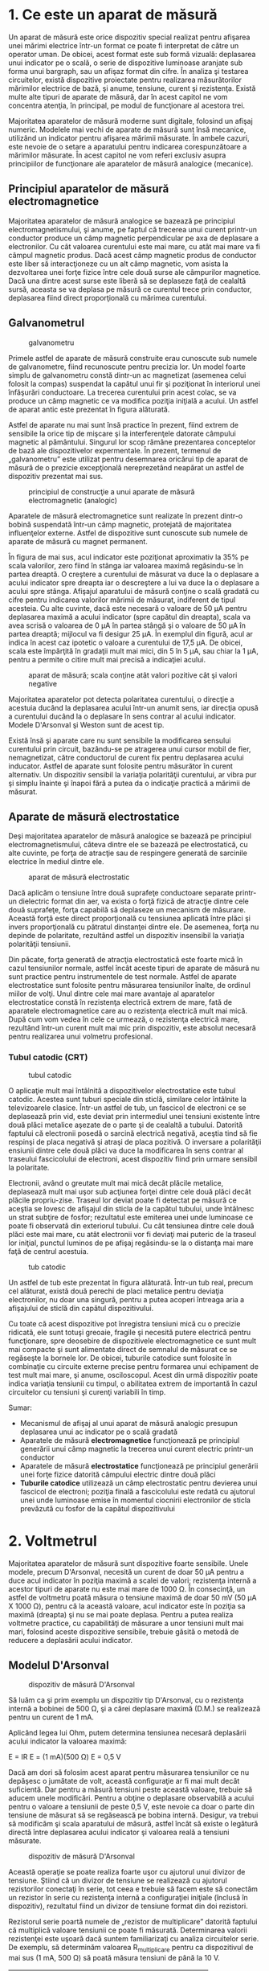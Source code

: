* 1. Ce este un aparat de măsură

Un aparat de măsură este orice dispozitiv special realizat pentru
afişarea unei mărimi electrice într-un format ce poate fi interpretat de
către un operator uman. De obicei, acest format este sub formă vizuală:
deplasarea unui indicator pe o scală, o serie de dispozitive luminoase
aranjate sub forma unui bargraph, sau un afişaz format din cifre. În
analiza şi testarea circuitelor, există dispozitive proiectate pentru
realizarea măsurătorilor mărimilor electrice de bază, şi anume,
tensiune, curent şi rezistenţa. Există multe alte tipuri de aparate de
măsură, dar în acest capitol ne vom concentra atenţia, în principal, pe
modul de funcţionare al acestora trei.

Majoritatea aparatelor de măsură moderne sunt digitale, folosind un
afişaj numeric. Modelele mai vechi de aparate de măsură sunt însă
mecanice, utilizând un indicator pentru afişarea mărimii măsurate. În
ambele cazuri, este nevoie de o setare a aparatului pentru indicarea
corespunzătoare a mărimilor măsurate. În acest capitol ne vom referi
exclusiv asupra principiilor de funcţionare ale aparatelor de măsură
analogice (mecanice).

** Principiul aparatelor de măsură electromagnetice

Majoritatea aparatelor de măsură analogice se bazează pe principiul
electromagnetismului, şi anume, pe faptul că trecerea unui curent
printr-un conductor produce un câmp magnetic perpendicular pe axa de
deplasare a electronilor. Cu cât valoarea curentului este mai mare, cu
atât mai mare va fi câmpul magnetic produs. Dacă acest câmp magnetic
produs de conductor este liber să interacţioneze cu un alt câmp
magnetic, vom asista la dezvoltarea unei forţe fizice între cele două
surse ale câmpurilor magnetice. Dacă una dintre acest surse este liberă
să se deplaseze faţă de cealaltă sursă, aceasta se va deplasa pe măsură
ce curentul trece prin conductor, deplasarea fiind direct proporţională
cu mărimea curentului.

** Galvanometrul

#+CAPTION: galvanometru
[[../poze/50030.jpg]]

Primele astfel de aparate de măsură construite erau cunoscute sub numele
de galvanometre, fiind recunoscute pentru precizia lor. Un model foarte
simplu de galvanometru constă dintr-un ac magnetizat (asemenea celui
folosit la compas) suspendat la capătul unui fir şi poziţionat în
interiorul unei înfăşurări conductoare. La trecerea curentului prin
acest colac, se va produce un câmp magnetic ce va modifica poziţia
iniţială a acului. Un astfel de aparat antic este prezentat în figura
alăturată.

Astfel de aparate nu mai sunt însă practice în prezent, fiind extrem de
sensibile la orice tip de mişcare şi la interferenţele datorate câmpului
magnetic al pământului. Singurul lor scop rămâne prezentarea conceptelor
de bază ale dispozitivelor expermentale. În prezent, termenul de
„galvanometru” este utilizat pentru desemnarea oricărui tip de aparat de
măsură de o prezicie excepţională nereprezetând neapărat un astfel de
dispozitiv prezentat mai sus.

#+CAPTION: principiul de construcţie a unui aparate de măsură
#+CAPTION: electromagnetic (analogic)
[[../poze/00146.png]]

Aparatele de măsură electromagnetice sunt realizate în prezent dintr-o
bobină suspendată într-un câmp magnetic, protejată de majoritatea
influenţelor externe. Astfel de dispozitive sunt cunoscute sub numele de
aparate de măsură cu magnet permanent.

În figura de mai sus, acul indicator este poziţionat aproximativ la 35%
pe scala valorilor, zero fiind în stânga iar valoarea maximă
regăsindu-se în partea dreaptă. O creştere a curentului de măsurat va
duce la o deplasare a acului indicator spre dreapta iar o descreştere a
lui va duce la o deplasare a acului spre stânga. Afişajul aparatului de
măsură conţine o scală gradată cu cifre pentru indicarea valorilor
mărimii de măsurat, indiferent de tipul acesteia. Cu alte cuvinte, dacă
este necesară o valoare de 50 µA pentru deplasarea maximă a acului
indicator (spre capătul din dreapta), scala va avea scrisă o valoarea de
0 µA în partea stângă şi o valoare de 50 µA în partea dreaptă; mijlocul
va fi desigur 25 µA. În exemplul din figură, acul ar indica în acest caz
ipotetic o valoare a curentului de 17,5 µA. De obicei, scala este
împărţită în gradaţii mult mai mici, din 5 în 5 µA, sau chiar la 1 µA,
pentru a permite o citire mult mai precisă a indicaţiei acului.

#+CAPTION: aparat de măsură; scala conţine atât valori pozitive cât şi
#+CAPTION: valori negative
[[../poze/00147.png]]

Majoritatea aparatelor pot detecta polaritatea curentului, o direcţie a
acestuia ducând la deplasarea acului într-un anumit sens, iar direcţia
opusă a curentului ducând la o deplasare în sens contrar al acului
indicator. Modele D'Arsonval şi Weston sunt de acest tip.

Există însă şi aparate care nu sunt sensibile la modificarea sensului
curentului prin circuit, bazându-se pe atragerea unui cursor mobil de
fier, nemagnetizat, către conductorul de curent fix pentru deplasarea
acului inducator. Astfel de aparate sunt folosite pentru măsurător în
curent alternativ. Un dispozitiv sensibil la variaţia polarităţii
curentului, ar vibra pur şi simplu înainte şi înapoi fără a putea da o
indicaţie practică a mărimii de măsurat.

** Aparate de măsură electrostatice

Deşi majoritatea aparatelor de măsură analogice se bazează pe principiul
electromagnetismului, câteva dintre ele se bazează pe electrostatică, cu
alte cuvinte, pe forţa de atracţie sau de respingere generată de
sarcinile electrice în mediul dintre ele.

#+CAPTION: aparat de măsură electrostatic
[[../poze/00148.png]]

Dacă aplicăm o tensiune între două suprafeţe conductoare separate
printr-un dielectric format din aer, va exista o forţă fizică de
atracţie dintre cele două suprafeţe, forţa capabilă să deplaseze un
mecanism de măsurare. Această forţă este direct proporţională cu
tensiunea aplicată între plăci şi invers proporţională cu pătratul
dinstanţei dintre ele. De asemenea, forţa nu depinde de polaritate,
rezultând astfel un dispozitiv insensibil la variaţia polarităţii
tensiunii.

Din păcate, forţa generată de atracţia electrostatică este foarte mică
în cazul tensiunilor normale, astfel încât aceste tipuri de aparate de
măsură nu sunt practice pentru instrumentele de test normale. Astfel de
aparate electrostatice sunt folosite pentru măsurarea tensiunilor
înalte, de ordinul miilor de volţi. Unul dintre cele mai mare avantaje
al aparatelor electrostatice constă în rezistenţa electrică extrem de
mare, fată de aparatele electromagnetice care au o rezistenţa electrică
mult mai mică. După cum vom vedea în cele ce urmează, o rezistenţa
electrică mare, rezultând într-un curent mult mai mic prin dispozitiv,
este absolut necesară pentru realizarea unui volmetru profesional.

*** Tubul catodic (CRT)

#+CAPTION: tubul catodic
[[../poze/00149.png]]

O aplicaţie mult mai întâlnită a dispozitivelor electrostatice este
tubul catodic. Acestea sunt tuburi speciale din sticlă, similare celor
întâlnite la televizoarele clasice. Într-un astfel de tub, un fascicol
de electroni ce se deplasează prin vid, este deviat prin intermediul
unei tensiuni existente între două plăci metalice aşezate de o parte şi
de cealaltă a tubului. Datorită faptului că electronii posedă o sarcină
electrică negativă, aceştia tind să fie respinşi de placa negativă şi
atraşi de placa pozitivă. O inversare a polarităţii ensiunii dintre cele
două plăci va duce la modificarea în sens contrar al traseului
fascicolului de electroni, acest dispozitiv fiind prin urmare sensibil
la polaritate.

Electronii, având o greutate mult mai mică decât plăcile metalice,
deplasează mult mai uşor sub acţiunea forţei dintre cele două plăci
decât plăcile propriu-zise. Traseul lor deviat poate fi detectat pe
măsură ce aceştia se lovesc de afişajul din sticla de la capătul
tubului, unde întâlnesc un strat subţire de fosfor; rezultatul este
emiterea unei unde luminoase ce poate fi observată din exteriorul
tubului. Cu cât tensiunea dintre cele două plăci este mai mare, cu atât
electronii vor fi deviaţi mai puteric de la traseul lor iniţial, punctul
luminos de pe afişaj regăsindu-se la o distanţa mai mare faţă de centrul
acestuia.

#+CAPTION: tub catodic
[[../poze/50001.jpg]]

Un astfel de tub este prezentat în figura alăturată. Într-un tub real,
precum cel alăturat, există două perechi de placi metalice pentru
deviaţia electronilor, nu doar una singură, pentru a putea acoperi
întreaga aria a afişajului de sticlă din capătul dispozitivului.

Cu toate că acest dispozitive pot înregistra tensiuni mică cu o precizie
ridicată, ele sunt totuşi greoaie, fragile şi necesită putere electrică
pentru funcţionare, spre deosebire de dispozitivele electromagnetice ce
sunt mult mai compacte şi sunt alimentate direct de semnalul de măsurat
ce se regăseşte la bornele lor. De obicei, tuburile catodice sunt
folosite în combinaţie cu circuite externe precise pentru formarea unui
echipament de test mult mai mare, şi anume, osciloscopul. Acest din urmă
dispozitiv poate indica variaţia tensiunii cu timpul, o abilitatea
extrem de importantă în cazul circuitelor cu tensiuni şi curenţi
variabili în timp.

Sumar:

-  Mecanismul de afişaj al unui aparat de măsură analogic presupun
   deplasarea unui ac indicator pe o scală gradată
-  Aparatele de măsură *electromagnetice* funcţionează pe principiul
   generării unui câmp magnetic la trecerea unui curent electric
   printr-un conductor
-  Aparatele de măsură *electrostatice* funcţionează pe principiul
   generării unei forţe fizice datorită câmpului electric dintre două
   plăci
-  *Tuburile catodice* utilizează un câmp electrostatic pentru devierea
   unui fascicol de electroni; poziţia finală a fascicolului este redată
   cu ajutorul unei unde luminoase emise în momentul ciocnirii
   electronilor de sticla prevăzută cu fosfor de la capătul
   dispozitivului

* 2. Voltmetrul

Majoritatea aparatelor de măsură sunt dispozitive foarte sensibile.
Unele modele, precum D'Arsonval, necesită un curent de doar 50 µA pentru
a duce acul indicator în poziţia maximă a scalei de valori; rezistenţa
internă a acestor tipuri de aparate nu este mai mare de 1000 Ω. În
consecinţă, un astfel de voltmetru poată măsura o tensiune maximă de
doar 50 mV (50 µA X 1000 Ω), pentru că la această valoare, acul
indicator este în poziţia sa maximă (dreapta) şi nu se mai poate
deplasa. Pentru a putea realiza voltmetre practice, cu capabilităţi de
măsurare a unor tensiuni mult mai mari, folosind aceste dispozitive
sensibile, trebuie găsită o metodă de reducere a deplasării acului
indicator.

** Modelul D'Arsonval

#+CAPTION: dispozitiv de măsură D'Arsonval
[[../poze/00150.png]]

Să luăm ca şi prim exemplu un dispozitiv tip D'Arsonval, cu o rezistenţa
internă a bobinei de 500 Ω, şi a cărei deplasare maximă (D.M.) se
realizează pentru un curent de 1 mA.

Aplicând legea lui Ohm, putem determina tensiunea necesară deplasării
acului indicator la valoarea maximă:

E = IR E = (1 mA)(500 Ω) E = 0,5 V

Dacă am dori să folosim acest aparat pentru măsurarea tensiunilor ce nu
depăşesc o jumătate de volt, această configuraţie ar fi mai mult decât
suficientă. Dar pentru a măsură tensiuni peste această valoare, trebuie
să aducem unele modificări. Pentru a obţine o deplasare observabilă a
acului pentru o valoare a tensiunii de peste 0,5 V, este nevoie ca doar
o parte din tensiune de măsurat să se regăsească pe bobina internă.
Desigur, va trebui să modificăm şi scala aparatului de măsură, astfel
încât să existe o legătură directă între deplasarea acului indicator şi
valoarea reală a tensiuni măsurate.

#+CAPTION: dispozitiv de măsură D'Arsonval
[[../poze/00151.png]]

Această operaţie se poate realiza foarte uşor cu ajutorul unui divizor
de tensiune. Ştiind că un divizor de tensiune se realizează cu ajutorul
rezistorilor conectaţi în serie, tot ceea e trebuie să facem este să
conectăm un rezistor în serie cu rezistenţa internă a configuraţiei
iniţiale (înclusă în dispozitiv), rezultatul fiind un divizor de
tensiune format din doi rezistori.

Rezistorul serie poartă numele de „rezistor de multiplicare” datorită
faptului că multiplică valoare tensiunii ce poate fi măsurată.
Determinarea valorii rezistenţei este uşoară dacă suntem familiarizaţi
cu analiza circuitelor serie. De exemplu, să determinăm valoarea
R_{multiplicare} pentru ca dispozitivul de mai sus (1 mA, 500 Ω) să
poată măsura tensiuni de până la 10 V.

| Unitate   | Deplasare   | R_{multiplicare}   | Total   | Unitate   |
|-----------+-------------+--------------------+---------+-----------|
| E         |             |                    |         | V         |
| I         |             |                    |         | A         |
| R         |             |                    |         | Ω         |

Putem folosi metoda tabelului pentru a ne uşura calculele.

| Unitate   | Deplasare   | R_{multiplicare}   | Total   | Unitate   |
|-----------+-------------+--------------------+---------+-----------|
| E         |             |                    | *10*    | V         |
| I         | *1 m*       | *1 m*              | *1 m*   | A         |
| R         | *500*       |                    |         | Ω         |

Cunoscând faptul că deplasarea va fi maximă pentru un curent de 1 mA,
precum şi faptul că tensiunea la care dorim ca acest lucru să se
întâmple este de 10 V (circuit serie, valoare totală), putem completa
tabelul astfel.

| Unitate   | Deplasare   | R_{multiplicare}   | Total    | Unitate   |
|-----------+-------------+--------------------+----------+-----------|
| E         |             |                    | 10       | V         |
| I         | 1 m         | 1 m                | 1 m      | A         |
| R         | 500         | *9,5 k*            | *10 k*   | Ω         |

Există mai multe metode de determinare a rezistenţei de multiplicare. O
variantă presupune determinarea rezistenţei totale a circuitului
aplicând legea lui Ohm pe coloana „total” (R = E / I), scazând apoi
valoarea de 500 Ω a deplasării pentru a obţine valoarea
R_{multiplicare}. O a doua metodă constă în determinarea căderii de
tensiune pe rezistenţa internă atunci când deplasarea acului indicator
este maximă (E = IR), căderea de tensiunea pe rezistorul de multiplicare
fiind egală cu diferenţa dintre căderea de tensiune totală şi căderea de
tensiune pe rezistenţa internă.

| Unitate   | Deplasare   | R_{multiplicare}   | Total   | Unitate   |
|-----------+-------------+--------------------+---------+-----------|
| E         | *0,5*       | *9,5*              | 10      | V         |
| I         | 1 m         | 1 m                | 1 m     | A         |
| R         | 500         | 9,5 k              | 10 k    | Ω         |

Ultimul pas constă în aplicarea legii lui Ohm (R = E / I) pentru
determinarea rezistenţei rezistorului de multiplicare.

#+CAPTION: voltmetru
[[../poze/00152.png]]

Indiferent de metoda folosită, răspunsul final este acelaşi (9.5 kΩ).
Putem aplica ambele metode, pentru a ne asigura că rezultatul final este
corect.

Cu o cădere de tensiune de exact 10 V între terminalii aparatului de
măsură, curentul prin bobina internă va fi de exact 1 mA, acest curent
fiind limitat de rezistorul de multiplicare şi de rezistenţa internă a
bobinei. Căderea de tensiune pe bobină va fi de exact 0,5 V, iar
deplasarea acului indicator va fi maximă (spre dreapta). Dacă am
modificat şi scala astfel încât valorile acesteia să fie cuprinse între
0 şi 10 V (în loc de 0 şi 1 mA), orice persoană care va citi indicaţia
aparatului o va interpreta ca fiind 10 V. Nu este necesar ca
utilizatorii voltmetrului să cunoscă faptul că aparatul foloseşte doar o
fracţiune din tensiunea totală de măsurat (10 V) a sursei externe. Tot
ceea ce contează este ca circuitul să funcţioneze corect pentru a putea
indica tensiunea totală aplicată.

Acesta este într-adevăr şi modul de realizare şi utilizare al aparatelor
de măsură: dispozitivul de detectare al mărimii de măsurat este
construit astfel încât să fie necesară doar o cantitate foarte mică de
tensiune şi de curent pentru funcţionarea acestuia, pentru o
sensibilitatea cât mai ridicată. Această configuraţie este apoi
conectată la un circuit divizor realizat cu rezistori de prezizie,
pentru a putea indica o tensiune sau un curent mult mai mari.

#+CAPTION: volmetru folosind un comutator multi-polar si o serie de
#+CAPTION: rezistori de multiplicare
[[../poze/00153.png]]

În general, este foarte utilă prezenţa mai multor astfel de circuite
divizoare, pentru a putea măsură o plajă destul de largă de valori
folosind acelaşi mecanism de bază pentru detectarea semnalului. Acest
lucru se poate realiza printr-un comutator multi-polar şi câţiva
rezistori de multiplicare, fiecare pentru o anumită bandă de tensiuni,
conform figurii alăturate.

Comutatorul cu cinci poziţii intră în contact doar cu cât un rezistor
deodată. În poziţia de jos, acesta nu face contact cu niciun rezistor,
fiind de fapt în poziţia „oprit”. Fiecare rezistor realizează o
deplasare maximă diferită a voltmetrului, şi toate se bazează pe
aceleaşi caracteristici principale (1 mA, 500 Ω).

#+CAPTION: volmetru folosind un comutator multi-polar si o serie de
#+CAPTION: rezistori de multiplicare
[[../poze/00154.png]]

Cu o astfel de variantă, valoarea fiecărui rezistor este determinată
folosind aceiaşi metodă utilizată mai sus, cunoscând tensiunea totală
necesară în fiecare caz. Pentru un volmetru cu scala tensiunilro de 1 V,
10 V, 100 V şi 1000 V, rezistenţele de multiplicare sunt conform figurii
alăturate.

#+CAPTION: volmetru folosind un comutator multi-polar si o serie de
#+CAPTION: rezistori de multiplicare
[[../poze/00155.png]]

Putem observa că valorile rezistorilor de multiplicare sunt puţin
ciudate. Este puţin probabil să găsim un rezistor de precizie cu o
valoare de 999,5 kΩ, astfel încât suntem nevoiţi să folosim o altă
configuraţie.

Cu fiecare pas, tot mai mulţi rezistori sunt conectaţi în circuit prin
intermediul comutatorului (selectorului), astfel că rezistenţa totală
este va fi egală cu suma rezistenţelor individuale. De exemplu, atunci
când comutatorul se află în poziţia „1000 V”, ştim din exemplu precedent
că avem nevoie de o rezistenţă de 999,5 kΩ. Folosind configuraţia
anterioară, aceasta este exact valoarea obţinută:

R_{total} = R_{1} + R_{2} + R_{3} + R_{4} R_{total} = 900 kΩ + 90 kΩ + 9
kΩ + 500 kΩ R_{total} = 999,5 kΩ

Avantajul constă, desigur, în faptul că rezistorii de 900 kΩ, 90 kΩ şi 9
kΩ sunt mult mai uşor de procurat decât cei precedenţi (999,5 kΩ, 99,5
kΩ şi 9,5 kΩ). Din punct de vedere funcţional, nu există nicio diferenţa
între cele două configuraţii prezentate.

Sumar:

-  Realizarea practică a voltmetrelor constă în adăugarea rezistenţelor
   de multiplicare pentru divizarea tensiunii totale de măsurat

* 3. Impactul voltmetrului asupra circuitului

Orice aparat de măsură introdus în circuit modifică comportamentul
acestuia din urmă într-o oarecare măsură. Deşi impactul este inevitabil,
acesta poate fi minimizat printr-o proiectare bună a aparatului de
măsură în cauză.

Din moment ce voltmetrele se conectează tot timpul în paralel cu
componentul sau componentele aflate sub test, orice curent prin
voltmetru va modifica curentul total din circuitul de măsurat, ducând
inevitabil şi la modificarea tensiunii reale din circuit. Un voltmetru
ideal posedă o rezistenţă internă infinita, astfel încât curentul care
trece prin acesta să fie de 0 A pentru a nu afecta circuitul testat.
Totuşi, astfel de voltmetre nu există decât în paginile cărţilor, nu şi
în viaţa reală!

#+CAPTION: măsurarea căderii de tensiune într-un circuit divizor de
#+CAPTION: tensiune cu ajutorul unui voltmetru
[[../poze/00156.png]]

Să luăm ca şi exemplu circuitul divizor de tensiune din figura
alăturată, ca şi un exemplu extrem al efectelor unui voltmetru asupra
circuitului de măsurat.

#+CAPTION: realizarea unui subcircuit între volmetru şi componentul
#+CAPTION: asupra cărei se face măsurarea tensiunii
[[../poze/00157.png]]

Atunci când voltmetrul nu este conectat în circuit, vom aveam o cădere
de tensiune de exact 12 V pe fiecare dintre cei doi rezistori (vezi
circuitele divizoare de tensiune). Totuşi, dacă voltmetrul considerat în
acest exemplu posedă o rezistenţa internă între cele două sonde de 10 MΩ
(o valoare normală pentru un voltmetru digital), aceasta va crea un
subcircuit paralel cu rezistorul inferior al divizorului.

#+CAPTION: modificarea căderilor de tensiune din circuit ca urmare a
#+CAPTION: conectării volmetrului
[[../poze/00158.png]]

Acest lucru duce la scăderea rezistenţei inferioare de la 250 MΩ la 9,61
MΩ (circuit paralel), modificând fundamental căderile de tensiune din
circuit.

Un divizor de tensiune cu rezistenţele de 250 MΩ, respectiv 9,61 MΩ va
diviza o tensiune de 24 V în 23,11 V, respectiv 0,88 V. Din moment ce
voltmetrul face parte din rezistenţa de 9,61 MΩ, aceasta este şi
valoarea pe care o va indica: 0,88 V.

Voltmetrul poate indica doar căderea de tensiune dintre punctele în care
este conectat. Acesta nu poate „ştii” că înainte de introducerea sa în
circuit, în acea locaţie exista o cădere de tensiune de 12 V şi nu de
0,88 V. Conectarea aparatului de măsură în circuit modifică rezistenţa
circuitului şi prin urmare şi valoarea căderii de tensiune măsurate,
aceasta nefiind prin urmare cea reală.

Acest efect este prezent, într-o anumită măsură, ori de câte ori folosim
un voltmetru. Scenariul prezentat mai sus este unul extrem, cu o
rezistenţa a voltmetrului mult mai mică decât rezistenţa divizorului de
tensiune. Din aceste motive, cu cât rezistenţa internă a voltmetrului
este mai mare, cu atât efectul acestuia asupra circuitului de măsurat va
fi mai mic. Din această cauză, un voltmetru ideal posedă o rezistenţă
infinită. Dar, indiferent de valoarea acestei rezistenţe, efectul
prezentat mai sus va fi tot timpul prezent într-un circuit.

** Sensibilitatea voltmetrelor

Impactul creat de voltmetrele electromecanice asupra circuitelor este
desemnat prin numărul de ohmi prezenţi între terminalii aparatului
pentru fiecare domeniu de tensiune (poziţii diferite ale selectorului).
Practic, acesta este un număr exprimat în Ω/V. Voltmetrele digitale
posedă de obicei o rezistenţa constantă între sondele aparatului
indiferent de domeniu de tensiune ales.

#+CAPTION: volmetru folosind un comutator multi-polar si o serie de
#+CAPTION: rezistori de multiplicare
[[../poze/00154.png]]

Să reluăm exemplu din secţiunea precedentă. Pe domeniul 1000 V,
rezistenţa totală este de 1 MΩ (999,5 kΩ + 500Ω), ceea ce înseamnă 1 MΩ
/ 1000 V, sau 1 kΩ/V. Această sensibilitate rămâne constantă indiferent
de domeniul ales:

domeniul 100 V; sensibilitatea: 100 kΩ / 100 V = 1 kΩ / V domeniul 10 V;
sensibilitatea: 10 kΩ / 10 V = 1 kΩ / V domeniul 1 V; sensibilitatea: 1
kΩ / 1 V = 1 kΩ / V

Astfel, valoarea exprimată în ohm/volt este o caracteristică principală
a voltmetrului, şi nu depinde de domeniul selectat. Dacă suntem foarte
atenţi, putem observa că această valoare este determinată de un singur
factor: curentul necesar pentru deplasarea maximă a acului indicator, în
acest caz, 1 mA. „Ohm/volt” este inversa matematică a raportului
„volt/ohm”, ceea ce conform legii lui Ohm, este chiar curentul (I = E /
R). Prin urmare, curentul necesar deplasării maxime dictează
sensibilitatea ohm/volt a aparatului, indiferent de domeniile de
tensiune disponibile şi de valorile rezistorilor de multiplicare. În
cazul nostru particular, o deplasare maximă pentru valoarea de 1 mA
rezultă într-o sensibilitate de 1000 Ω/V, indiferent de modul de
aranjare al rezistorilor de multiplicare.

Pentru minimizarea efectelor asupra circuitelor, curentul de deplasare
maximă trebuie să fie prin urmare cât mai mic. Acest lucru se poate
realiza prin reproiectarea aparatului pentru o sensibilitatea maximă (un
curent mai mic pentru o deflecţie maximă). Variabila ce trebuie luată
însă în considerarea este robusteţea aparatului: cu cât deplasarea este
mai sensibilită, cu cât acesta tinde să fie mai fragil.

#+CAPTION: amplificarea curentului voltmetrului pe cale electronică
[[../poze/00370.png]]

O altă modalitate constă în amplificarea electronică a curentului
necesar deplasării, astfel încât curentul ce este absorbit de către
aparat din circuit să fie cât mai mic. Acest tip de circuit electronic
poartă numele de amplificator.

Nu vom intra în detaliile modului de funcţionare ala amplificatorului
aici, dar putem spune că circuitul permite tensiuni de măsurat sa
controleze valoarea curentului prin ampermetru. Astfel, curentul necesar
deplasării acului indicator este generat de o baterie internă şi nu de
circuitul exterior. Şi în acest caz există un anumit curent absorbit de
aparat din circuitul măsurat, dar acesta este de sute sau mii de ori mai
mici decât curentul absorbit în mod normal de un astfel de aparat fară
amplificare.

** Detectorul de nul

O ultimă soluţie, şi una foarte ingenioasă, la problema efectului
introdus de voltmetru în circuit, îl constitue detectorul de nul. Acesta
nu necesită un circuit complicat, dar este nevoie de multă pricepere din
partea utilizatorului.

#+CAPTION: măsurarea căderii de tensiune din circuit cu ajutorul unui
#+CAPTION: detector de nul
[[../poze/00159.png]]

Într-un detector de nul, o sursă de tensiune de precizie, ajustabilă,
este comparată cu tensiune de măsură iar aparatul indică diferenţa de
tensiune dintre cele două. În cazul în care indicaţie este zero (nulă),
căderea de tensiune din circuitul de test este egală cu tensiunea sursei
de tensiune de precizie, iar curentul absorbit din circuit va fi de zero
amperi. În unele situaţii, aparatul este prevăzut cu un potenţiometru de
precizie pentru reglarea fină a tensiunii.

Deoarece scopul unui detector de nul este indicarea precisă a condiţiei
de zero (volţi), şi nu indicarea unei valori specifice diferite de zero,
scala de valori folosită este irelevantă. Aceste dispozitive sunt
proiectate a fi cât mai sensibile cu putinţă.

Un detector de nul extrem de simplu constă dintr-un set de căşti,
utilizând difuzoarele pe post de „ac indicator”. Dacă amplicăm o
tensiune de c.c. unui difuzor, curentul rezultat va deplasa conul
acestuia, iar difuzorul va produce un „click” scurt. Un alt „click” se
poate auzi la deconectarea sursei de c.c.

#+CAPTION: detector de nul realizat cu ajutorul unei perechi de căşti şi
#+CAPTION: un întrerupător
[[../poze/00425.png]]

Luând în considerare acest principiu, un detector de nul sensibil poate
fi realizat dintr-o simplă pereche de căşti şi un întrerupător.

#+CAPTION: detector de nul realizat cu ajutorul unei perechi de căşti şi
un întrerupător; adăugarea în circuit a unui transformator
[[../poze/00426.png]]

Dacă folosim o pereche de căşti de 8 Ω, sensibilitatea aparatului poate
fi crescută prin conectarea sa la un transformator coborâtor de
tensiune. La închidere/deschiderea întrerupătorului, curentul mic de la
intrare va avea o valoare mult mai mare la ieşirea transformatorului.
Rezultatul este un „click” mai puternic şi mai uşor de sesizat, chiar şi
pentru curenţi mult mai mici.

#+CAPTION: detector de nul realizat cu ajutorul unei perechi de căşti şi
#+CAPTION: un întrerupător; exemplu
[[../poze/00424.png]]

Conectat în circuitul cu detector de nul prezentat mai sus, configuraţia
arată precum în figura alăturată.

#+CAPTION: balanţă de laborator; măsurarea unei greutăţi necunoscute
[[../poze/00160.png]]

Scopul oricărui detector de nul este să se comporte precum o balanţă de
laborator, indicând condiţia de egalitate ale celor două tensiuni, sau,
altfel spus, lipsa unei căderi de tensiune între cele două puncte (1 şi
2). O astfel de balanţă nu măsoară de fapt nimic, ci doar indică
egalitatea între o greutate necunoscută şi un set de greutăţi calibrate
standard.

Asemănător, detectorul de nul indică pur şi simplu momentul în care
căderea de tensiune între punctele 1 şi 2 este egală (potenţialul celor
două puncte este egal). Conform legii lui Kirchhoff pentru tensiune,
acest lucru se va întâmpla atunci când sursa de tensiune ajustabilă este
egală cu căderea de tensiune pe rezistorul R_{2}.

#+CAPTION: etector de nul realizat cu ajutorul unei perechi de căşti şi
#+CAPTION: un întrerupător; exemplu
[[../poze/00161.png]]

Pentru a utiliza acest instrument, trebuie să ajustăm manual sursa de
tensiune prin intermediul unui potenţiometru, acţionând de fiecare data
întrerupătorul, până în momentul în care detectorul de nul va indica o
condiţie de zero. Circuitul este echilibrat atunci când, în urma
acţionării întrerupătorului, nu se va mai auzi nici un sunet la căşti.
Valoarea căderii de tensiune pe R_{2} va fi citită de pe un volmetru
conectat la sursa de tensiune de precizie.

Voltmetrul utilizat la bornele sursei de tensiune de prezicie nu trebuie
neapărat sa aibă o sensibilitate Ω/V foarte ridicată, deoarece curentul
necesar funcţionăii acestuia va fi generat de către sursă. Atâta timp
cât căderea de tensiune pe detectorul de nul este zero, nu va exista
niciun curent între punctele 1 şi 2, impactul voltmetrului asupra
circuitului fiind inexistent.

.

Merită să reamintim faptul că această metodă, executată perfect, aproape
că nu introduce nicio rezistenţă suplimentară în circuitul de măsurat.
Ideal, această rezistenţa ar fi zero, dar pentru atingerea acestui scop,
căderea de tensiune pe detectorul de nul ar trebui să fie exact zero
volţi. Acest lucru ar fi posibil doar prin intermediul unei metode de
detectarea infinit sensibile şi o tensiune la fel de precisă din partea
surse de tensiune de precizie. Totuşi, în ciuda acestui „neajuns”, un
astfel de circuit reprezintă o metodă excelentă de măsurare a căderilor
de tensiune. Şi, comparată cu soluţia amplificatorului, ce rezolvă
această problemă cu ajutorul tehnologiei avansate, soluţia de faţă
rezolvă problema aproape perfect utilizând o lege fundamentală a
circuitelor electrice (legea lui Kirchhoff pentru tensiune).

Sumar:

-  Un *voltmetru ideal* posedă o rezistenţă internă infinită
-  Un *detector de nul* este un dispozitiv pentru determinarea
   curenţilor şi al tensiunilor. Acesta se evidenţiază prin
   sensibilitatea sa extrem de ridicată

* 4. Ampermetrul

Un aparat de măsură conceput special pentru măsurarea valorii curentului
electric (în amperi), poartă numele de ampermetru.

La proiectarea ampermetrelor, rezistorii de multiplicare (rezistori de
şunt în acest caz) se vor conecta în paralel şi nu în serie, precum era
cazul voltmetrelor. Asta datorită faptului că dorim o divizare a
curentului, nu a tensiunii, iar un divizor de curent se realizează prin
rezistori conectaţi în serie.

Considerând aceiaşi deplasare precum în cazul voltmetrului, putem
observa că un astfel de aparat este destul de limitat, deplasarea maximă
realizându-se pentru un curent de doar 1 mA.

#+CAPTION: aparat de măsură
[[../poze/00150.png]]

Odată cu extinderea plajei de valori ale aparatului de măsură, trebuie
să modificăm şi scala valorilor pentru a reflecta această modificare. De
exemplu, pentru un ampermetru a cărei valoare maximă măsurată poate
atinge 5 A, deplasarea indicatorului fiind aceiaşi, va trebui să
modificăm marcajul astfel: 0 A în partea stângă şi 5 A în partea
dreaptă, în loc de 0 mA şi 1 mA.

#+CAPTION: ampermetru; adăugarea unei rezistenţe de şunt
[[../poze/00162.png]]

După ce ne-am hotărât ca vrem să extindem domeniul maxim la 5 A, vom
trece la determinarea rezistenţei de şuntare. Aceasta va asigura o
valoare maximă a curentului prin dispozitivul de detectare propriu-zis
de maxim 1 mA şi nu de 5 A (în situaţia în care curentul printre cele
două sonde nu depăşeşte nici el valoarea de 5 A).

| Unitate   | Deplasare   | R_{şunt}   | Total   | Unitate   |
|-----------+-------------+------------+---------+-----------|
| E         |             |            |         | V         |
| I         | 1 m         |            | 5       | A         |
| R         | 500         |            |         | Ω         |

Putem introduce datele cunoscute într-un tabel, pentru uşurarea
calculelor.

| Unitate   | Deplasare   | R_{şunt}   | Total   | Unitate   |
|-----------+-------------+------------+---------+-----------|
| E         | *0,5*       |            |         | V         |
| I         | 1 m         |            | 5       | A         |
| R         | 500         |            |         | Ω         |

Din valorile cunoscute, putem determina căderea de tensiune pe aparatul
de măsură, aplicând legea lui Ohm (E = IR).

| Unitate   | Deplasare   | R_{şunt}   | Total   | Unitate   |
|-----------+-------------+------------+---------+-----------|
| E         | 0,5         | *0,5*      | *0,5*   | V         |
| I         | 1 m         |            | 5       | A         |
| R         | 500         |            |         | Ω         |

Circuitul de faţă este un circuit paralel, prin urmare, căderile de
tensiune pe şunt, pe sistemul de detectare a deplasarării, precum şi
între cele două sonde ale aparatului de măsură, trebuie să fie egale.

| Unitate   | Deplasare   | R_{şunt}   | Total   | Unitate   |
|-----------+-------------+------------+---------+-----------|
| E         | 0,5         | 0,5        | 0,5     | V         |
| I         | 1 m         | *4,99*     | 5       | A         |
| R         | 500         |            |         | Ω         |

Ştim de asemenea ca prin şunt, curentul trebuie să fie egal cu diferenţa
dintre curentul total (5 A) şi curentul deplasării (1 mA), datorită
adunării curenţilor de ramuri în configuraţia parelel.

| Unitate   | Deplasare   | R_{şunt}     | Total   | Unitate   |
|-----------+-------------+--------------+---------+-----------|
| E         | 0,5         | 0,5          | 0,5     | V         |
| I         | 1 m         | 4,99         | 5       | A         |
| R         | 500         | *100,02 m*   |         | Ω         |

Aplicând apoi legea lui Ohm (R = E / I), determinăm rezistenţa de şunt
necesară.

Desigur, în realitate, rezistenţa de şunt se regăşeste în interiorul
aparatului de măsură.

#+CAPTION: ampermetru; adăugarea rezistenţelor de şunt
[[../poze/00163.png]]

La fel ca şi în cazul voltmetrelor, pot exista mai multe valori ale
curenţilor de deplasare maximă. Acest lucru se realizează prin
introducerea în circuit a unui număr suplimentar de rezistori de şunt.
Selectarea lor se realizează printr-un comutator (selector) multi-polar.

Observăm că rezistorii sunt conectaţi în paralel cu aparatul de măsură,
şi nu în serie precum în cazul voltmetrului. Selectorul cu cinci poziţii
realizează contact doar cu câte un rezistor pe rând. Marimea fiecărui
rezistor este diferită şi conform cu deplasarea maximă a domeniului
respectiv de valori, bazându-se pe caracteristicile sistemului de
detectare al deplasării (1 mA, 500 Ω).

#+CAPTION: ampermetru; determinarea rezistenţelor de şunt conectare în
#+CAPTION: paralel
[[../poze/00164.png]]

Valoarea fiecărui rezistor se determină prin aceiaşi metodă, luând în
considerare curentul total, deplasarea maximă şi rezistenţa internă.
Pentru un ampermetru cu un domeniu de valori maxim de 100 mA, 1 A, 10 A,
respectiv 100A, rezistenţele de şunt sunt conform figurii alăturate.

Aceste rezistenţe de şunt sunt extrem de mici! Pentru a atinge astfel de
rezistenţe, rezistori de şunt ai ampermetrelor trebuie realizaţi de cele
mai multe ori printr-o comandă specială din conductori cu diametru
relativ mare sau din plăci metalice solide.

Trebuie să fim atenţi însă la puterea disipată în această situaţie. Faţă
de voltmetru, curentul prin rezistorii unui ampermetru sunt destul de
mari. Dacă acei rezistori nu sunt proiectaţi corespunzător, se pot
încălzi şi distruge, sau, în cel mai „fericit” caz, îşi pot pierde
acurateţea prin încălzire excesivă. Pentru exemplul precedent, puterea
disipată pentru valoarea maximă a deplasării, în valori aproximative,
este următoarea:

P_{R1} = E^{2} / R_{1} = (0,5 V)^{2} / 5,00005 mΩ = 50 W P_{R2} = E^{2}
/ R_{2} = (0,5 V)^{2} / 50,005 mΩ = 5 W P_{R3} = E^{2} / R_{3} = (0,5
V)^{2} / 500,5 mΩ = 0,5 W P_{R4} = E^{2} / R_{4} = (0,5 V)^{2} / 5,05 mΩ
= 49,5 mW

Un rezistor de 1/8 W este suficient pentru R_{4}, unul de 1/2 W pentru
R_{3} şi unul de 5 W pentru R_{2}. Totuşi, rezistorii îşi menţin
acurateţea pentru o perioadă mult mai îndelungată de timp dacă nu
funcţionează foarte aproape de valoarea maximă admisă; prin urmare, o
supra-dimensionare a rezistorilor R_{2} şi R_{3} ar fi binevenită. Dar,
rezistorii de precizie cu o putere nominală de 50 W sunt extrem de rari
şi de scumpi. Singura modalitate este realizarea la comandă a acestora.

** Măsurarea curentului cu un rezistor de şunt şi un voltmetru

#+CAPTION: utilizarea rezistenţelor de şunt în paralel cu un voltmetru
#+CAPTION: pentru măsurarea curentului
[[../poze/00165.png]]

În unele cazuri, rezistorii de şunt sunt utilizaţi în combinaţie cu
voltmetre cu rezistenţa de intrare ridicată pentru măsurarea curenţilor.
Curentul prin voltmetru va fi suficient de mic pentru a-l putea neglija,
iar rezistenţa de şunt poate fi dimensionată în funcţie de numărul de
volţi sau milivolţi produşi pentru fiecare amper de curent.

De exemplu, dacă rezistorul de şunt din figura de mai sus ar fi
dimensionat la o valoare de exact 1 Ω, pentru fiecare creştere de un
amper, căderea de tensiune la bornele acestuia va creşte cu un volt.
Indicaţia voltmetrului va putea fi considerată ca fiind direct legată
valoarea curentului prin şunt. Pentru valori foarte mici ale curentului,
rezistenţa de şunt trebuie să fie mare pentru a putea genera tensiuni
mai mari pentru fiecare unitate de curent, extinzând astfel gama
valorilor măsurate cu voltmetrul spre mărimi foarte mici. Această metodă
de măsurare este des întâlnită în aplicaţiile industriale. Desigur, în
acest caz, scala voltmetrului poate fi modificată/înlocuită pentru a
putea citi direct valorile curentului.

#+CAPTION: introducerea unui ampermetru în circuit pentru măsurarea
#+CAPTION: curentului
[[../poze/00166.png]]

Utilizarea unui rezistor de şunt în combinaţie cu un voltmetru poate
simplifca operaţiile de măsurare ale curenţilor, atunci când acestea
sunt dese, În mod normal, atunci când măsurăm curentul dintr-un circuit
cu ampermetrul, circuitul trebuie întrerupt (deschis), iar ampermetru
conectate între cele două capete libere închizând astfel din nou
circuitul.

#+CAPTION: introducerea unei rezistenţe de şunt în circuit pentru
măsurarea curentului cu ajutorul unui voltmetru; util în cazul unui
circuit asupra căruia sunt necesare măsurători dese ale valorii
#+CAPTION: curentului
[[../poze/00167.png]]

Dacă avem un circuit în care această operaţie trebuie realizată des, sau
dacă dorim simplificarea procesului de măsură, putem plasa permanent un
rezistor de şunt între cele două capete rămase libere după deschiderea
circuitului. Curentul poate fi măsurat de acum încolo cu ajutorul unui
voltmetru, fără a necesita întreruperea circuitului la fiecare
măsurătoare.

Desigur, dimensiunea şuntului trebuie să fie suficient de mică pentru a
nu afecta funcţionarea normală a circuitului în care este introdus. Va
exista o mică eroare de măsură datorită prezenţei şuntului, dar aceasta
se încadrează în limite acceptabile.

#+CAPTION: ampermetru; adăugarea rezistenţelor de şunt
[[../poze/00163.png]]

Sumar:

-  Exitinderea domeniului de măsură a ampermetrului se realizează prin
   introducerea în paralel a rezistorilor de şunt, realizându-se astfel
   un divizor de curent
-  Curentul poate fi măsurat şi cu ajutorul voltmetrului, atunci când în
   circuit este introdus un rezistor de şunt; căderea de tensiune pe
   şunt măsurată de voltmetru este în acest caz direct proporţională cu
   valoare acurentului prin şunt

* 5. Impactul ampermetrului asupra circuitului

** Ampermetrul ideal

Asemenea voltmetrelor, şi ampermetrele tind să influenţeze cantitatea de
curent din circuitele în care sunt conectate. Totuşi, spre deosebire de
voltmetrul ideal, rezistenţa interna a ampermetrului ideal este zero.
Motivul îl reprezintă o cădere de tensiune cât mai mică la bornele
acestuia. Observaţi că acest lucru este exact opus voltmetrului (curent
cât mai mic consumat din circuit).

#+CAPTION: circuit paralel pur rezistiv
[[../poze/00169.png]]

Să vedem un exemplu pentru identificarea efectelor unui ampermetru
asupra circuitului. Atunci când ampermetrul nu este introdus în circuit,
curentul prin rezistorul de 3 Ω este de 666,7 mA, iar curentul prin
rezistorul de 1,5 Ω este de 1,33 A.

#+CAPTION: circuit paralel pur rezistiv; introducerea ampermetrului
#+CAPTION: într-una dintre ramuri
[[../poze/00170.png]]

Dacă ampermetrul cu care efectuăm măsurătorile are o rezistenţă internă
de 0,5 Ω, introducerea acestuia într-una din ramurile circuitului va
afecta puternic circuitul. Modificând practic rezistenţa ramurii din
stânga de la 3 Ω la 3,5 Ω, ampermetrul va indica un curent de 571, 43 mA
în loc de 666,7 mA.

#+CAPTION: circuit paralel pur rezistiv; introducerea ampermetrului
#+CAPTION: într-una dintre ramuri
[[../poze/00171.png]]

Introducerea ampermetrului în ramura din dreapta va avea un efect şi mai
mare asupra curentului din aceasta. În acest caz, curentul de ramură va
fi de 1 A, în loc de 1,33 A, din cauza creşterii rezistenţei prin
introducerea ampermetrului.

La utilizarea ampermetrelor standard, ce se conectează în serie cu
circuitul de măsurat, reproiectarea aparatului pentru o rezistenţa mai
mică între cele două terminale, nu este practică sau poate chiar
imposibilă. Totuşi, dacă măsurăm curentul cu ajutorul unui voltmetru şi
a unui rezistor de şunt, cel mai indicat lucru este să alegem o
rezistenţa cât mai mică. Orice rezistenţă adiţională introdusă în
circuitul iniţial, va duce la modificarea comportamentului acestuia.

** Cleştele ampermetric (clampmetrul)

#+CAPTION: măsurarea curentului dintr-un circuit cu ajutorul
#+CAPTION: clampmetrului
[[../poze/00172.png]]

O metodă ingenioasă de reducere a impactului pe care îl are un aparat de
măsură asupra circuitului, este utilizarea conductorului ca parte
integrantă a ampermetrului. Toţi conductorii produc un câmp magnetic în
jurul lor la trecerea curentului prin ei; valoarea acestui câmp magnetic
este direct proprţională cu valoarea curentului prin conductor.
Construind un instrument pentru măsurarea puterii acelui câmp magnetic,
se poate evita contactul direct şi întreruperea circuitului. Un astfel
de ampermetru poartă numele de clampmetru sau cleşte ampermetric.

#+CAPTION: măsurarea curentului dintr-un circuit cu ajutorul
#+CAPTION: clampmetrului
[[../poze/00173.png]]

Acesta constă practic din doi cleşti ce se pun în jurul conductorului.
Cu ajutorul acestor dispozitive se pot realiza măsurător rapide şi
sigure, în special în cazul circuitelor de putere. Datorită faptului că
clampmetrul nu introduce nicio rezistenţa suplimentară în circuitul de
test, nu va exista practic nicio eroare de măsurătoare în acest caz.

Sumar:

-  Rezistenţa unui ampermetru ideal este zero
-  Un *clampmetru* măsoară valoarea curentului prin determinarea
   câmpului magnetic din jurul conductorului

* 6. Ohmmetrul

** Scopul ohmmetrului

Chiar daca ohmmetrele mecanice (analogice) sunt folosite destul de rar
astăzi, fiind înlocuite de instrumentele digitale, modul lor de
funcţionare este foarte interesant şi merită prin urmare studiat.

Scopul unui ohmmmetru este, desigur, măsurarea rezistenţei conectată
între bornele sale. Citirea valorii rezistenţei se face prin observarea
deplasării unui mecanism de deplasare acţionat de un curent electric.
Prin urmare, ohmmetrul trebuie echipat cu o sursă internă de tensiune
pentru a crea curentul necesar acţionării deplasării. Avem nevoie, de
asemenea, de rezistenţe suplimentare pentru a permite trecerea unui
curent necesar şi suficient prin mecanismul de deplasare, pentru oricare
valoare a rezistenţei de măsurat.

** Realizarea unui ohmmetru simplu

Începem cu un circuit simplu, format din mecanismul de măsură şi o
baterie:

#+CAPTION: ohmmetru analogic
[[../poze/00174.png]]

Când avem o rezistenţă infinită (nu există continuitate între cele două
sonde), curentul prin circuitul intern al ohmmetrului este zero. În
acest caz, nu avem nicio deplasare, iar acul indicator este poziţionat
în partea stângă a scalei de valori. Din acest punct de vedere,
indicaţia ohmmetrului este chiar „inversă”, deoarece valoarea maximă
(infinit) este la stânga scalei. Indicaţia voltmetrelor şi ampermetrelor
este chiar inversă.

Dacă sondele acestui ohmmetru sunt conectate împreună (scurt-circuitate,
rezistenţa 0 Ω), curentul prin aparatul de măsură va fi maxim. Valoarea
acestui curent este limitată doar de tensiunea bateriei şi de rezistenţa
internă a mecanismului de măsură:

#+CAPTION: ohmmetru analogic
[[../poze/00175.png]]

Cu o tensiune a bateriei de 9 V şi o rezistenţa internă a mecanismului
de deplasare de doar 500 Ω, curentul prin circuit va fi de 18 mA.
Această valoare este mult peste deplasarea maximă (D.M. = 1 mA) permisă
de dispozitivul nostru. Un asemenea exces va duce cu siguranţa la
distrugerea aparatului.

Pe lânga aceste aspecte, dispozitivul de mai sus nu va fi nici foarte
practic. Dacă partea din stânga a scalei reprezintă o rezistenţă
infinită, atunci partea din drepta (deplasare maximă) ar trebui să
reprezinte 0 Ω. Trebuie să ne asigurăm de faptul că deplasarea acului
indicator este maximă spre dreapta doar când sondele sunt conectate
împreună (scurt-circuitate). Acest lucru se realizează prin adăugarea
unei rezistenţe serie în circuitul aparatului de măsură:

#+CAPTION: ohmmetru analogic
[[../poze/00176.png]]

Pentru determinarea valorii lui R, calculăm rezistenţa totală din
circuit necesară pentru a limita curentul la 1 mA (curentul necesar
pentru deplasarea maximă). Ştim de asemenea că avem o diferenţa de
potenţial de 9 V, dinspre baterie. Valoarea rezistenţei pe care o căutăm
va fi diferenţa dintre această rezistenţă totală şi rezistenţa internă a
aparatului de măsură:

R_{total} = E / I = 9 V / 1 mA R_{total} = 9 kΩ R = R_{total} - 500 Ω =
8,5 kΩ

** Împărţirea scalei

Acum că avem valoarea corectă a rezistorului R, mai avem o problemă:
scala aparatului de măsură. După cum se ştie deja, în stânga scalei avem
infinit, iar în drepta zero. În afara faptului că această scală este
inversă faţă de cea a voltmetrelor şi ampermetrelor, mai are o
ciudăţenie: valorile între care se face citirea se află între două
extreme (infinit şi zero). În cazul celorlalte aparate de măsură,
valorile citite se află între zero şi o anumită valoare (10 V, 1 A,
etc.). Prin urmare, ce valoare reprezintă mijlocul scalei ?! Ce valoare
se află exact între infinit şi zero?

Răspunsul acestui paradox poartă numele de „scală ne-liniară”. Pe scurt,
scala unui ohmmetru nu reprezintă o trecere liniară de la zero spre
infinit, pe măsură ce acul indicator se deplasează dinspre dreapta spre
stânga. Iniţial, indicaţia este maximă spre dreapta (rezistenţa zero),
iar valorile rezistenţelor se adună din ce în ce mai rapid una lângă
cealaltă pe măsură ce trecem în partea stângă a scalei:

#+CAPTION: scala logaritmică a unui ohmmetru
[[../poze/00177.png]]

Nu ne putem apropia de infinit printr-o manieră liniară, pentru că scala
nu ar ajunge niciodată acolo! Cu o scală ne-liniară, cantitatea de
rezistenţa acoperită de o anumită distanţă creşte pe măsură ce scala se
apropie de infinit. În acest caz, putem spune că infinitul este o
„valoare” ce poate fi atinsă.

Mai există totuşi încă o nelămurire legată de scala noastră. Care este
valoarea necesară a rezistenţei dintre sonde, astfel încât acul
indicator să se regăsească la jumătatea scalei? Cunoaştem că deplasarea
maximă este 1 mA. Atunci, 0,5 mA (500 µA) este valoare curentului
necesară pentru această deplasare la mijlocul scalei. Păstrâng bateria
de 9 V în circuit, obţinem următorul rezultat:

R_{total} = E / I = 9 V / 500 µA R_{total} = 18 kΩ

Cu o rezistenţa internă de 500 Ω, şi un rezistor serie de 8,5 kΩ, ne mai
rămân 9 kΩ pentru o rezistenţa de test externă (conectată între sonde),
pentru o deplasare la jumătatea a scalei. Cu alte cuvinte, rezistenţa de
test necesară unei deplasări la jumătatea scalei a acului indicator,
este egală în valoare cu rezistenţa serie internă totală a aparatului de
măsură. Aplicând din nou legea lui Ohm, putem determina valoarea
rezistenţei de test pentru o deplasare la 1/4 şi 3/4 a scalei:

Deplasare la 1/4 (0,25 mA):

R_{total} = E / I = 9 V / 250 µA R_{total} = 36 kΩ R_{test} = R_{total}
- R_{intern} R_{test} = 36 kΩ - 9 kΩ R_{test} = 27 kΩ

Deplasare la 3/4 (0,75 mA):

R_{total} = E / I = 9 V / 750 µA R_{total} = 12 kΩ R_{test} = R_{total}
- R_{intern} R_{test} = 12 kΩ - 9 kΩ R_{test} = 3 kΩ

Prin urmare, scala finală a ohmmetrului arată astfel:

#+CAPTION: scala logaritmică a unui ohmmetru
[[../poze/00178.png]]

** Dezavantajele metodei de mai sus

O problemă majoră a acestui aranjament constă în necesitatea utilizării
unei baterii precise. În caz contrar, valorile citite nu vor fi reale.
Dacă tensiunea bateriei scade (acest lucru se întâmplă cu toate
bateriile chimice), ohmmetrul va pierde din precizie. Cu rezistorul de
scală conectat în serie şi la o valoare constantă de 8,5 kΩ, o
descreştere a tensiunii bateriei va însemna că deplasarea acului
indicator nu se va realiza înspre poziţia dreapta-maximă la conectarea
sondelor împreună (0 Ω). Identic, o rezistenţa de test de 9 kΩ nu va
reuşi să deplaseze acul indicator la exact jumătatea scalei de măsură,
dacă tensiunea bateriei scade.

Desigur, există metode de compensare a acestei pierderi de tensiune a
bateriei. Aceste „artificii” însă nu rezolvă în totalitate problema, şi
sunt considerate în cel mai bun caz doar aproximaţii. Din acest motiv,
şi datorită scalei neliniare, acest tip de ohmmetru nu poate fi în
niciun caz considerat un instrument de precizie.

Mai există încă o particularitate a ohmmetrelor ce trebuie menţionată:
acestea funcţionează corect doar atunci când măsoară o rezistenţă ce nu
este alimentată de o sursă de curent sau de tensiune. Cu alte cuvinte,
nu putem măsură rezistenţa cu un ohmmetru, atunci când circuitul este
alimentat (conectat la o sursă de tensiune). Motivul este simplu:
indicaţia precisă a ohmmetrului se bazează pe faptul că singură sursă de
tensiune din circuit este propria sa baterie internă. Prezenţa unei alte
căderi de tensiune la bornele componentului supus măsurătorii va da
peste cap funcţionarea corectă a ohmmetrului. Dacă această cădere de
tensiune este suficient de mare, poate duce chiar la distrugerea
acestuia.

Sumar:

-  
-  

* 7. Ohmmetre pentru tensiuni înalte

** Limitările ohmmetrelor de joasă tensiune

Majoritatea ohmmetrelor de tipul celui prezentat în secţiunea precedentă
folosesc o baterie cu o tensiune relativ mică, de 9 V sau chiar mai
puţin. Acest lucru este suficient pentru măsurarea rezistenţelor cu
valori mai mici de câţiva mega-ohmi (MΩ). Pentru a măsura însă
rezistenţe extrem de mari, o baterie de 9 V nu este suficientă pentru
generarea unui curent necesar acţionării mecanismului electromecanic de
deplasare.

De asemena, după cum am discutat deja, rezistenţa nu este tot timpul o
valoare stabilă (liniară). Acest lucru este valabil în special în cazul
materialelor ne-metalice. Un dielectric format dintr-o mică porţiune de
aer, prezintă (aproximativ) următorul grafic curent-tensiune:

#+CAPTION: graficul curent-tensiune
[[../poze/00048.png]]

Deşi acesta este un exemplu extrem de conducţie non-liniară, aceleaşi
proprietăţi izolatoare/conductoare se regăsesc şi în cazul altor
substanţe când sunt supuse tensiunilor înalte. Evident, un ohmmetru
echipat cu o baterie de tensiune joasă ca şi sursă de putere, nu poată
măsura rezistenţa gazului în zona potenţialului de ionizare, sau la
punctul de străpungere a unui dielectric. Dacă este necesară măsurarea
unor astfel de rezistenţe, avem nevoie de un ohmmetru echipat cu o sursă
de tensiune înaltă.

** Modul de proiectare al ohmmetrelor de tensiune înaltă

Metoda cea mai directă de măsurare a rezistenţelor folosind tensiuni
înalte, constă în simpla înlocuire a bateriei, păstrând structura
precedentă a ohmmetrului neschimbată:

#+CAPTION: ohmmetru de tensiune înaltă
[[../poze/00371.png]]

Totuşi, cunoscând faptul că rezistenţa unora dintre materiale tinde să
se modifice odată cu variaţia tensiunii aplicate, ar fi avantajos dacă
am putea selecta tensiunea de funcţionare a ohmmetrului în funcţie de
condiţiile de realizare a măsurătorii:

#+CAPTION: ohmmetru de tensiune înaltă (tensiune variabilă)
[[../poze/00372.png]]

Din păcate, această situaţie crează o problemă de calibrare a
ohmmetrului. Dacă deplasarea acului indicator este maximă cu o anumită
valoare a curentului prin aparat, scala aparatului de măsură (în ohmi)
se va modifica odată cu variaţia tensiunii sursei de alimentare.
Imaginaţi-vă că am conecta o rezistenţa stabilă la bornele ohmmetrului,
variind tensiunea sursei de alimentare: pe măsură ce tensiunea creşte,
curentul prin aparat va fi din ce în ce mai mare; deplasarea acului
indicator va fi la rândul ei din ce în ce mai mare.

** Megohmmetrul

Avem nevoie prin urmare de un sistem electromecanic ce produce o
deplasare stabilă, indiferent de rezistenţa de măsurat şi de tensiunea
aplicată. Această nevoie poate fi îndeplinită folosind un sistem
electromecanic special, sistem tipic megohmmetrelor:

#+CAPTION: megohmmetru
[[../poze/00373.png]]

Blocurile rectangulare numerotate din figura de mai sus reprezintă
secţiuni transversale al bobinelor. Toate cele trei bobine se deplasează
odată cu acul indicator. Nu există niciun arc care să readucă acul la
poziţia iniţială. Când aparatul nu este alimentat, acul indicator va
„pluti” într-o poziţie aleatoare. Electric, bobinele sunt conectate
astfel:

#+CAPTION: megohmmetru; modul de conectare al bobinelor
[[../poze/00374.png]]

Când avem o rezistenţă infinită între cele două sonde (circuit deschis,
precum în figura de sus), singurul curent existent în circuit va fi prin
bobinele 2 şi 3, dar nu şi prin bobina 1. Când sunt alimentate, aceste
bobine încearcă să se alinieze în spaţiul liber dintre cei doi poli
magnetici. Acul indicator se va deplasa spre dreapta scalei (infinit):

#+CAPTION: megohmmetru
[[../poze/00381.png]]

Existenţa unui curent prin bobina 1 (printr-o rezistenţa de măsurat
conectată între cele două sonde de măsură) tinde să ducă acul indicat
spre stânga scalei (zero). Valorile rezistenţelor interne ale sistemului
de măsură sunt calibrate astfel încât, în cazul în care sondele sunt
scurt-circuitate, acul indicator indică exact 0 Ω.

Datorită faptului că orice variaţie a tensiunii bateriei interne va
afecta cuplul generat de /ambele/ seturi de bobine (bobinele 2 şi 3, ce
deplasează acul indicator spre dreapta, şi bobina 1 şi deplasează acul
spre stânga), aceste variaţii nu vor avea niciun efect asupra setării
deplasării. Cu alte cuvinte, precizia sistemului de măsură a acestui
ohmmetru nu este afectată de tensiunea bateriei: o anumită valoare a
rezistenţei de măsurat va produce o anumită deplasare a acului
indicator, indiferent de valoarea tensiunii produsă de baterie.

Sumar:

-  
-  

* 8. Multimetre

Am văzut modul în care un sistem electromecanic poate funcţiona pe post
de voltmetru, ampermetru sau ohmmetru prin simpla conectare a unor
reţele externe de rezistori. Ne putem gândi că am putea realiza un
aparat de măsură universal (multimetru), în care să fie încorporate
toate funcţiile de mai sus. Acest lucru se realizează practic prin
utilizarea corespunzătoare a contactelor şi rezistorilor.

** Voltmetru/ampermetru analogic

Schema de principiu a unui voltmetru/ampermetru analogic simplu, arată
astfel:

#+CAPTION: schema de principiu voltmetru/ampermetru
[[../poze/00417.png]]

În cele trei poziţii de jos ale comutatorului, mecanismul de detecţie al
aparatului este conectat la prizele „common” şi V printr-unul din cei
trei rezistori serie (R_{multiplicare}). În acest caz, aparatul se
comportă precum un voltmetru. În cea de a patra poziţie, mecanismul de
deplasare este conectat în paralel cu rezistorul de şunt (R_{şunt}.
Astfel, aparatul este în acest caz un ampermetru. Curentul intră pe la
priza „common” şi iese pe la priza A. În ultima poziţie, mecanismul de
deplasare este deconectat de la ambele prize roşii (V şi A), dar
scurcircuitat prin intermediul comutatorului.

** Adăugarea unui ohmmetru

Dacă dorim şi adăugarea unui ohmmetru aparatului de măsură de mai sus,
putem înlocui una din cele trei poziţii ale voltmetrului, astfel:

#+CAPTION: schema de principiu voltmetru/ampermetru/ohmmetru
[[../poze/00418.png]]

Cu toate cele trei funcţii disponibile, acest multimetru mai este
cunoscut şi sub numele de volt-ohm-miliampermetru.

1. [[/curent-continuu/protectia-la-electrocutare/utilizarea-aparatelor-de-masura-multimetrul][Utilizarea
   multimetrului]]

Sumar:

-  
-  

* 9. Terminali tip Kelvin şi rezistori de precizie

** Măsurarea rezistenţelor aflate la distanţă

Să presupunem că vrem să măsurăm rezistenţa unui anumit component ce se
află la o distanţă destul de mare de aparatul nostru de măsură
(ohmmetru). Un asemenea scenariu va crea probleme, deoarece ohmmetrul
măsoară rezistenţa totală din bucla de circuit. Aici este inclusă şi
rezistenţa conductorilor (R_{fir}) ce realizează conexiunea ohmmetrului
cu rezistenţa de măsurat (R_{măsură}):

#+CAPTION: măsurarea rezistenţelor aflate la distanţă
[[../poze/00474.png]]

În mod normal, rezistenţa fireloc conductoare este foarte mică. Dar,
dacă firele conductoare sunt foarte lungi, sau în cazul în care
componentul de măsurat are o rezistenţă foarte mică, eroarea de măsură
introdusă de conductori poate fi substanţială:

indicaţia ohmmetrului = R_{fir} + R_{măsură} + R_{fir}

** Măsurarea rezistenţei cu o combinaţie ampermetru-voltmetru

O metodă ingenioasă de măsurare a unei rezistenţe în acest caz,
presupune utilizarea împreună a unui ampermetru şi a unui voltmetru.
Ştim din legea lui Ohm că rezistenţa este egală cu raportul dintre
tensiune şi curent (R = E / I). Putem determina prin urmare rezistenţa
componentului dacă măsurăm curentul ce trece prin el şi căderea de
tensiune la bornele sale:

#+CAPTION: măsurarea rezistenţei cu o combinaţie ampermetru-voltmetru
[[../poze/00475.png]]

Valoarea curentului este aceiaşi în întreg circuitul, deoarece este un
circuit serie. Întrucât măsurăm doar căderea de tensiune la bornele
rezistenţei de măsurat (şi nu pe rezistenţele conductorilor), rezistenţa
calculată cu ajutorul legii lui Ohm reprezintă doar rezistenţa
componentului în cauză:

R_{măsură} = indicaţia voltmetrului / indicaţia ampermetrului

Dar, voltmetrul se află în apropierea componentului de măsurat, ceea ce
este imposibil în situaţia de faţă (am convenit că dorim să măsură
rezistenţa componentelor aflate la o distanţa apreciabilă faţă de
aparatele noastre de măsură). Prin urmare, dacă ar fi să conectăm
voltmetrul la o distanţa apreciabilă faţă de component, vom introduce
din nou rezistenţa „parazită” a firelor conductoare în circuit. Ce este
de făcut în acest caz?

#+CAPTION: măsurarea rezistenţei cu o combinaţie ampermetru-voltmetru
[[../poze/00476.png]]

Dacă suntem puţin mai atenţi, putem observa că nu există nicio problemă
legată de căderea de tensiune în lungul conductorilor, deoarece valoarea
curentului prin conductorii voltmetrului este minusculă. Prin urmare,
căderea de tensiune în lungul conductorilor este neglijabilă. Indicaţia
voltmetrului este aproape identică în cele două cazuri: voltmetru
conectat în apropierea componentului de măsurat şi voltmetru conectat la
o distanţă apreciabilă:

#+CAPTION: măsurarea rezistenţei cu o combinaţie ampermetru-voltmetru
[[../poze/00477.png]]

Orice cădere de tensiune existentă pe conductorii principali nu va fi
măsurată de voltmetru. Precizia măsurătorii poate fi îmbunătăţită dacă
reducem curentul prin volmetru la o valoare minimă, fie folosind un
aparat de măsură de calitate (curent mic pentru deplasare maximă), fie
un sistem cu detector de nul.

** Metoda Kelvin (metoda celor patru conductori)

Această metodă de măsurare ce evita erorile cauzate de rezistenţa
conductorilor poartă numele de metoda Kelvin, sau metoda celor patru
conductori. Există anumiţi terminali speciali, denumiţi terminali
Kelvin, ce sunt special realizaţi pentru a facilita acest tip de
măsurători:

#+CAPTION: terminali Kelvin
[[../poze/00478.png]]

Terminalii/clemele tip crocodil (banane) au ambele jumătăţi ale braţului
comune din punct de vedere electric (de obicei în zona articulaţiei). În
cazul terminalilor Kelvin însă, cele două jumătăţi sunt izolate între
ele în zona articulaţie. Singurul contact se realizează în zona
vârfurilor ce se „prind” pe conductorul sau pe terminalul componentului
de măsurat. Astfel, curentul prin braţele „C” (curent) nu trece prin
braţele „P” (potenţial, sau tensiune) şi nu va exista o cădere de
tensiune în lungul lor care să ducă la erori de măsură:

#+CAPTION: terminali Kelvin
[[../poze/00479.png]]

** Rezistori de şunt de precizie înaltă

Acelaşi principiu de utilizare a diferitelor puncte de conctat pentru
măsurarea curentului şi a tensiunii poate fi folosit în cazul
rezistorilor de şunt de precizie pentru măsurarea valorilor mari de
curent. După cum am mai discutat, rezistorii de şunt sunt folosiţi pe
post de dispozitive de măsură de curent. Căderea de tensiune la bornele
acestora depinde strict de valoare curentului ce-i străbate, această
cădere de tensiune fiind măsurată cu un voltmetru. În acest caz, un şunt
de precizie „transformă” valoarea curentului în tensiune. Curentul poate
fi măsurat cu o precizie ridicată prin măsurarea căderii de tensiune la
bornele şuntului:

#+CAPTION: măsurarea curentului cu ajutorul rezistorilor de şunt
[[../poze/00165.png]]

Măsurarea curentului cu ajutorului unui rezistor de şunt şi un voltmetru
este indicată în aplicaţiile de curent înalt. În astfel de cazuri,
rezistenţa şuntului are valori de ordinul miliohmilor sau microohmilor.
Căderea de tensiune la bornele sale va fi foarte mică, chiar şi pentru o
valoare maximă a curentului de măsurat. O rezistenţă aşa de mică este
comparabilă cu rezistenţa firelor conductoare. Acest lucru înseamnă că
tensiunea măsurată la bornele unui astfel de şunt trebuie măsurată
astfel încât să se evite introducerea unei erori de măsură datorate
căderilor de tensiune din lungul conductorilor dintre voltmetru şi şunt.
Pentru ca voltmetrul să măsoare doar căderea de tensiune la bornele
şuntului, fără nicio altă cădere de tensiune parazită datorată fireloc
conductoare, şunturile sunt adesea prevăzute cu /patru/ terminali:

#+CAPTION: şunt cu patru terminale
[[../poze/00480.png]]

** Rezistori de precizie cu patru terminali

În aplicatii metrologice (metrologie = "ştiinţă măsurătorilor”), unde
acurateţea este de o importanţă crucială, rezistorii „standard” de
precizie sunt prevăzuţi de asemenea cu patru terminali: doi pentru
transportul curentului de măsurat, şi doi pentru măsurarea căderii de
tensiune cu ajutorului voltmetrului. În acest mod, voltmetru măsoară
doar căderea de tensiune pe rezistorul de precizie, fără introducerea
altor tensiuni parazite datorită firelor conducătoare sau a
rezistenţelor datorate contactelor dintre fire şi terminale.

Observaţi că rezistorul de precizie standard de 1 Ω din figura de mai
jos are patru terminali: cei doi terminali mari pentru curent şi cei doi
terminali mai mici pentru tensiune:

#+CAPTION: rezistor de precizie cu patru terminali
[[../poze/50044.jpg]]

Trebuie să facem observaţia că rezistenţa măsurată astfel, folosind atât
un voltmetru cât şi un ampermetru, este supusă unei erori compuse.
Datorită faptului că rezultatul final depinde de precizia de măsură a
ambelor instrumente, precizia măsurătorii finale s-ar putea să fie mai
mică decât cea a fiecărui instrument individual. De exemplu, dacă
precizia ampermetrului este de +/- 1%, iar cea a voltmetrului este şi ea
de +/- 1%, orice măsurătoare ce depinde de indicaţia ambelor instrumente
are o precizie de +/- 2% (valoarea reală este mai mică sau mai mare cu
2% decât valoarea măsurată).

O precizie sporită poate fi obţinută prin înlocuirea ampermetrului cu un
rezistor de precizie standard, folosit pe post de şunt de măsurare a
curentului. Şi în acest caz va exista o eroare compusă din eroarea
rezistorului cu cea a voltmetrului utilizat pentru măsurarea căderii de
tensiune. Această eroare va fi însă mai mică decât eroare prezentă în
cazul utilizării unui aranjament voltmetru + ampermetru, datorită
faptului că precizia unui rezistor standard este mult mai mare decât
precizia unui ampermetru obişnuit. Folosind terminali de tip Kelvin
pentru realizarea contactelor cu rezistenţa de măsură, circuitul arată
astfel:

#+CAPTION: măsurarea rezistenţei
[[../poze/00481.png]]

Toţi conductorii din figura de mai sus prin care trece curent sunt
reprezentaţi cu linie îngroşată, pentru a face distincţie între
conductorii.

Sumar:

-  
-  

* 10. Circuite în punte - puntea Wheatstone şi Thomson

Circuitele în punte se foloesc de un detector de nul pentru a compara
două tensiuni. Principiul este asemănător unei balanţe de laborator ce
compară două greutăţi pentru a indica egalitatea lor. Spre deosebire de
circuitul „potenţiometric” utilizat pentru a măsura pur şi simplu o
cădere de tensiune necunoscută, circuitele în punte pot fi folosite
pentru a măsura o varietate de mărimi electrice, una din ele fiind
rezistenţa.

** Puntea Wheatstone

Circuitul în puncte standard, numit adeasea şi punte Wheatstone, arată
astfel:

#+CAPTION: punte Wheatstone
[[../poze/00179.png]]

Atunci când căderea de tensiune între punctul 1 şi borna negativă a
bateriei este egală cu tensiunea dintre punctul 2 şi borna negativă a
bateriei, detectorul de nul va indica valoarea zero. În acest caz spunem
că puntea este „echilibrată”. Starea de echilibru a balanţei este
dependentă da raporturile R_{a} / R_{b} şi R_{1} / R_{2} şi este
independentă de tensiunea de alimentare (a bateriei).

Pentru măsurarea rezistenţelor folosind puntea Wheatstone, rezistenţa
necunoscută se conectează în locul rezistorului R_{a} sau R_{b}.
Celelalte trei componente sunt dispozitive de precizie, a căror
rezistenţă este cunoscută. Oricare din cei trei rezistori poate fi
înlocuit sau ajustat, astfel încât puntea să fie echilibrată. Când se
ajunge la echilibru, valoarea rezistorului necunoscut se determină din
raporturile rezistenţelor cunoscute.

O cerinţă a acestui sistem de măsură constă în existenţa unor seturi de
rezistori variabili de precizie. Din moment ce rezistenţa acestora este
cunoscută, pot fi folosiţi ca şi referinţă. De exemplu, dacă folosim o
punte Wheatstone pentru a măsura o rezistenţă necunoscută R_{x}, va
trebui să cunoaştem valorile exacte ale celorlalţi trei rezistori în
starea de echilibru, dacă dorim să determinăm valoarea lui R_{x}:

#+CAPTION: punte Wheatstone
[[../poze/00180.png]]

Ecuaţia de echilibru a punţii Wheatstone este următoarea:

#+CAPTION: formulă
[[../poze/00180-1.png]]

Fiecare din cei patru rezistori a unei punţi poartă numele de braţ.
Rezistorul conectat în serie cu rezistenţa necunoscută R_{x} (R_{a} în
figura de mai sus) poartă de obicei numele de reostat de reglaj. Din
fericire, rezistenţele standard precise şi stabile nu sunt aşa de greu
de realizat.

Punţile Wheatstone sunt considerate superioare circuitelor de măsură
standard prezentate în secţiunea precedentă din punct de vedere al
măsurării rezistenţelor. Spre deosebire de acele circuite, punţile
Wheatstone sunt liniare şi extrem de precise.

Având la dispoziţie rezistenţe standard de o precizie ridicată şi un
detector de nul cu o sensibilitate suficientă, putem măsura rezistenţe
cu o precizie de cel puţin +/- 0,05 %. Această metodă este preferată şi
indicată pentru măsurarea rezistenţelor de laborator datorită preciziei
ridicate.

Există multe variaţii a circuitului în punte Wheatstone de bază.
Majoritatea circuitelor în punte de curent continuu sunt folosite pentru
măsurarea rezistenţei. Dar circuitele alimentate în curent alternativ
pot fi folosite pentru a măsura diferite mărimi electrice precum
inductanţă, capapacitate şi frecvenţă.

** Puntea Thomson (puntea Kelvin dublă)

O variantă interesantă a punţii Wheatstone o reprezintă puntea dublă
Kelvin, cunoscută şi sub numele de punte Thomson. Aceast circuit este
utilizat pentru măsurarea rezistenţelor extrem de mici (sub 1/10 ohmi):

#+CAPTION: punte Thomson
[[../poze/00419.png]]

Rezistorii de valoare mică sunt reprezentaţi prin simboluri cu linie
îngroşată, la fel şi conductorii (prin care trece un curent mare) la
care sunt conectaţi. Această punte „ciudată” poate fi cel mai bine
înţeleasă dacă reluăm puntea Wheatstone standard pentru măsurarea
rezistenţelor mici, pentru a ajunge apoi, pas cu pas (datorită
problemelor întâmpinate), la forma finală a punţii Thomson.

Dacă am dori să folosim o punte Wheatstone standard pentru a măsura
rezistenţe de o valoare foarte mica, circuitul ar artăta astfel:

#+CAPTION: punte Wheatstone pentru măsurarea rezistenţelor mici
[[../poze/00420.png]]

Când detectorul de nul indică o tensiune zero, ştim că puntea este
echilibrată iar raporturile R_{a} / R_{b} şi R_{M} / R_{N} sunt egale.
Cunoscând valorile rezistorilor R_{a}, R_{M} şi R_{N} putem determina
R_{x}...aproximativ.

Avem totuşi o problemă: contactele şi firele conductoare dintre R_{a} şi
R_{x} prezintă şi ele o anumită rezistenţă. Aceste rezistenţe parazite
pot fi substanţiale în comparaţie cu rezistenţele mici R_{a} şi R_{x}.
De asemenea, căderea de tensiune pe aceste rezistenţe parazite va fi
suficient de mare, ducând la un curent mare prin ele. Toate aceste
lucruri vor afecta indicaţia detectorului de nul, şi prin urmare, starea
de echilibru a punţii:

#+CAPTION: punte Wheatstone pentru măsurarea rezistenţelor mici
[[../poze/00421.png]]

Din moment ce nu dorim măsurarea acestor rezistenţe parazite, ci doar a
rezistenţei R_{x}, trebuie găsita o modalitate de corectare a
detectorului de nul astfel încât acesta să nu fie influenţat de căderile
de tensiune din lungul acestor rezistenţe parazite. În cazul în care
conectăm detectorul de nul şi braţele R_{M} / R_{N} direct la bornele
rezistorilor R_{a} şi R_{x}, ne vom apropia de o soluţia mai practică:

#+CAPTION: punte Wheatstone pentru măsurarea rezistenţelor mici
[[../poze/00422.png]]

În această configuratie, cele două căderi de tensiune E_{fir} din partea
de sus şi de jos nu au niciun efect asupra detectorului de nul şi nu vor
influenţa precizia măsurătorii lui R_{x}. Totuşi, celelalte două căderi
de tensiune E_{fir} vor cauza probleme.

Cunoscând faptul că partea stângă a detectorului de nul trebuie
conectată la cele două borne ale rezistorilor R_{a} şi R_{x} pentru
evitarea introducerii căderilor de tensiune E_{fir} în bucla
detectorului de nul, şi că orice conductor ce face legătura cu cele două
terminale va conduce el însuşi un curent substanţial (ce va duce la
căderi de tensiune parazite adiţionale), singura soluţie în această
situaţie este realizarea unui drum puternic rezistiv între partea de jos
a rezistorului R_{a} şi partea de sus a rezistorului R_{x}:

#+CAPTION: punte Thomson (punte Kelvin dublă)
[[../poze/00423.png]]

Putem controla căderile de tensiune parazite între R_{a} şi R_{x} prin
dimensionarea celor doi rezistori noi, astfel încât raportul celui de
sus cu cel de jos să fie egal cu raportul celor două braţe de pe partea
celalată a detectorului de nul. Acesta este şi motivul pentru care
aceşti rezistori au fost denumiţi R_{m} şi R_{n} în schema iniţială a
puncţii Thomson: pentru a scoate în evidenţa proporţionalitatea lor cu
rezistorii R_{M} şi R_{N}:

#+CAPTION: punte Thomson
[[../poze/00419.png]]

Raportul R_{m} / R_{n} fiind egal cu raportul R_{M} / R_{N}, braţul
R_{a} (reostatul) este ajustat până în momentul în care detectorul de
nul indică echilibrul punţii. În acest moment putem spune că R_{a} /
R_{x} este egal cu R_{M} / R_{N}. Putem calcula R_{x} cu următoarea
ecuaţie:

#+CAPTION: formulă
[[../poze/10270.png]]

De fapt, ecuaţia de echilibru a punţii Thomson este următoarea:

#+CAPTION: formulă
[[../poze/10271.png]]

unde R_{fir} este rezistenţa firului conductor gros dintre rezistenţa
standard de jos R_{a} şi rezistenţa de test R_{x}.

Atâta timp cât raportul dintre R_{M} şi R_{N} este egal cu raportul
dintre R_{m} şi R_{n}, ecuaţia de echilibru nu este mai complexă decât
cea a punţii Wheatstone normale. R_{x} / R_{a} va fi egal cu R_{N} /
R_{M}, deoarece ultimul termen al ecuaţiei va fi zero, anulând efectele
tuturor rezistorilor cu excepţia lui R_{x}, R_{a}, R_{M} şi R_{N}.

** Observaţii asupra punţii Thomson

În multe cazuri, R_{M}=R_{m} şi R_{N} = R_{n}. Totuşi, cu cât
rezistenţele R_{m} şi R_{n} sunt mai mici, cu atât detectorul de nul va
fi mai sensibil, deoarece rezistenţa conectată în serie cu el va fi mai
mică. Creşterea sensibilităţii detectorului este un lucru bun, deoarece
permite detectarea unor dezechilibre mult mai mici, şi prin urmare,
atingerea unei situaţii de echilibru mult mai precise. Din această
cauză, unele punţi Thomson folosesc rezistori R_{m} şi R_{n} a căror
valori sunt spre 1/100 din raportul braţelor opuse (R_{M} şi R_{N}).

Din păcate totuşi, cu cât valorile rezistorilor R_{m} şi R_{n}, cu atât
vor conduce un curent mai mare, ceea ce va duce la creşterea efectului
oricăror rezistenţe prezente la joncţiunea dintre acestea şi rezistorii
R_{a} şi R_{x}. După cum se poate vedea, instrumentele de precizie
înalta necesită luarea în considerare a tuturor factorilor susceptibili
de a produce erori de măsură. De cele mai multe ori, cea mai bună
soluţie reprezintă un compromis între două sau mai multe tipuri diferite
de erori.

Sumar:

-  
-  

* 11. Wattmetrul

Puterea într-un circuit electric este produsul dintre tensiune şi
curent. Prin urmare, orice aparat de măsura a puterii trebuie să poată
măsură ambele variabile.

Un mecanism de deplasare priectat special pentru măsurarea puterii este
mecanismul de tip dinamometru. Structura acestuia este similară
modelelor D'Arsonval şi Weston, cu diferenţa că se utilizează o bobină
(staţionară) în locul unui magnet permanent pentru generarea câmpului
magnetic. Bobina mobilă este în general alimentată de la tensiunea
circuitului, iar bobina staţionară este alimentată de curentul
circuitului. Într-un cirucuit, o astfel de strucutră arată astfel:

#+CAPTION: conectarea wattmetrului în circuit
[[../poze/00181.png]]

Bobina de sus (orizontală) măsoară curentul, în timp ce bobina de jos
(verticală) măsoară căderea de tensiune. La fel ca în cazul
voltmetrelor, deplasarea dinamometrului este de obicei conectată în
serie cu un rezistor pentru a nu aplica întreaga cădere de tensiune pe
mecanism. Asemanător, bobina (staţionară) de curent va fi prevăzută cu
rezistori de şunt pentru a diviza curentul în jurul acesteia. Totuşi, de
multe ori nu este nevoie de rezistori de şunt, deoarece grosimea
conductorului din care este realizată bobina staţionară poate fi oricât
de mare (pentru reducerea curentului), fără a influenţa răspunsul
aparatului de măsură. Bobina mobilă nu se poate bucura de această
„libertate”, deoarece ea trebuie realizată din conductori cât mai usori
pentru a o inerţie minimă.

#+CAPTION: electrodinamometru
[[../poze/00182.png]]

Sumar:

-  
-  

* 12. Realizarea practică a rezistenţelor de calibrare

De multe ori, în cazul realizării circuitelor de măsură, avem nevoie de
rezistenţe precise pentru a obţine circuitul dorit. În majoritatea
cazurilor însă, valorile necesare ale rezistorilor nu se găsesc pe
piaţă. În acest caz, ne vedem nevoiţi să ne construit proprii noştrii
rezistori.

** Realizarea unei înfăşurări bifilare

O soluţie a acestei dileme este realizarea rezistorilor dintr-un
conductor special cu rezistenţă mare. Putem folosi o mică „bobină” ca şi
suport pentru înfăşurarea rezultată. Înfăşurarea este astfel realizată
încât să elimine orice efecte electromagnetice: lungimea dorită a
firului conductor este împăturită în două, şi înfăsurată apoi în jurul
bobinei. Astfel, curentul se deplasează în sensul acelor de ceasornic
pentru o jumătate din lungimea conductorului şi în sens invers acelor de
ceasornic pentru cealaltă jumătate. O astfel de înfăşurare poartă numele
de înfăşurare bifilară. Orice câmp magnetic generat de trecerea
curentului prin conductor este anulat. De asemenea, un câmp magnetic
extern nu poate induce o cădere de tensiune în lungul conductorului:

#+CAPTION: înfăşurare bifilară; realizarea rezistorilor
[[../poze/00413.png]]

După cum vă puteţi imagina, această se poate dovedi extrem de
laborioasă, îndeosebi în cazul în care avem nevoie de mai mulţi
rezistori.

** Conectarea rezistorilor în combinaţii serie-paralel

O soluţie mai uşoară a acestei probleme constă în conectarea mai multor
rezistori cu rezistenţe cunoscute într-o combinaţie serie-paralel pentru
a obţine valoarea dorită a rezistenţei. Această soluţie, deşi necesită
un timp îndelungat pentru găsirea combinaţiei perfecte, poate fi
duplicată mult mai uşor pentru crearea unor rezistenţe multiple cu
aceiaşi valoare:

#+CAPTION: conectarea rezistorilor în combinaţii serie-paralel
[[../poze/00414.png]]

Dezavantajul ambelor metode constă în faptul că ambele rezistenţe
rezultate au o valoare fixă. Într-o lume perfectă, mecanismele de
deplasare ale aparatelor de măsură nu-şi pierd niciodată puterea
magnetică a magneţilor permanenţi din componenţă, temperatura şi timpul
nu au niciun efect asupra rezistenţelor componentelor, iar firelor
conductoare şi contactele pastrează pentru totdeauna o rezistenţă zero.
În această „lume perfectă”, rezistorii cu valori fixe sunt suficienţi.
Dar, în realitate, abilitatea de ajustare sau /calibrare/ a
instrumentelor în viitor este avantajoasă.

** Utilizarea potenţiometrelor

Ne-am putea gândi ca în acest caz să folosim potenţiometre (conectate ca
şi reostate, de obicei) ca şi rezistenţe variabile. Potenţiometrul ar
putea fi montat în interiorul aparatului de măsură, astfel încât doar o
persoană autorizată să-i poată modifica valoarea.

Totuşi, rezistenţa majorităţii potenţiometrelor variază prea mult pentru
o deplasarea mică a manetei şi nu pot fi ajustate cu foarte mare
precizie. Să presupunem că am dori o rezistenţă de 8,335 kΩ +/- 1 Ω, şi
folosim un potenţiometru de 10 kΩ pentru obţinerea ei. O precizie de 1 Ω
în cazul unui potenţiometru de 10 kΩ reprezintă 1 parte din 10.000, sau
0,01% din deplasarea maximă a potenţiometrului. Un astfel de rezultat
este aproape imposibil de atins folosind un potenţiometru standard. Prin
urmare, cum putem obţine valoarea rezistenţei dorite dar cu
posibilitatea ajustării ei în viitor?

Soluţia problemei constă în utilizarea unui potenţiometru ca parte a
unei combinaţii mai mari de rezistori. Acest lucru va crea un domeniu
limitat de selecţie. Să urmărim următorul exemplu:

#+CAPTION: conectarea rezistorilor în combinaţii serie-paralel
[[../poze/00415.png]]

În acest caz, potenţiometrul de 1 kΩ, conectat ca şi reostat, introduce
în circuit o rezistenţă variabilă între 0 Ω şi 1 kΩ. Conectat în serie
cu rezistorul de 8 kΩ, rezistenţa totală din circuit poate fi ajustată
între 8 kΩ şi 9 kΩ. O precizie de +/- 1 Ω reprezintă 1 parte din 1.000,
sau 0,1 % din deplasarea maximă a potenţiometrului. Precizia ajustării
este de 10 ori mai bună decât în cazul precedent unde am folosit un
potenţiometru de 10 kΩ.

Dacă dorim să mărim şi mai mult precizia ajustării - pentru a realiza o
rezistenţă de 8,335 kΩ cu o precizie şi mai bună - putem reduce impactul
potenţiometrului asupra valorii totale a rezistenţei circuitului prin
conectarea unui rezistor de valoare fixă în paralel:

#+CAPTION: conectarea rezistorilor în combinaţii serie-paralel
[[../poze/00416.png]]

Acum, ajustarea rezistorului se poate face doar în limita a 500 Ω, de la
8 kΩ la 8,5 kΩ. O precizie de +/- 1 Ω este egală cu 1 parte din 500, sau
0,2 %. Sensibilitatea ajustării este în acest caz de două ori mai bună
decât înainte. Ajustarea nu va fi totuşi liniară, poziţionarea
deplasării potenţiometrului la mijloc nu va rezulta într-o rezistenţă
totală de 8,25 kΩ, ci de 8,333 kΩ.

Totuşi, aceasta este o îmbunătăţire a sensibilităţii circuitului, şi
reprezintă o soluţie practică pentru problema construirii unei
rezistenţe ajustabile pentru un instrument de precizie.

Sumar:

-  
-  

